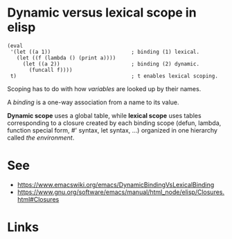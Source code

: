 #+TAGS: scope elisp

* Dynamic versus lexical scope in elisp
#+begin_src elisp
(eval
 '(let ((a 1))                          ; binding (1) lexical.
   (let ((f (lambda () (print a))))
     (let ((a 2))                       ; binding (2) dynamic.
       (funcall f))))
 t)                                     ; t enables lexical scoping.
#+end_src

Scoping has to do with how /variables/ are looked up by their names.

A /binding/ is a one-way association from a name to its value.

*Dynamic scope* uses a global table, while *lexical scope* uses tables corresponding to a closure created by each binding scope (defun, lambda, function special form, #' syntax, let syntax, …) organized in one hierarchy called /the environment/.

* See
- [[https://www.emacswiki.org/emacs/DynamicBindingVsLexicalBinding]]
- [[https://www.gnu.org/software/emacs/manual/html_node/elisp/Closures.html#Closures]]
* Links
